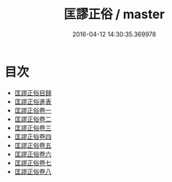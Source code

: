 #+TITLE: 匡謬正俗 / master
#+DATE: 2016-04-12 14:30:35.369978
* 目次
 - [[file:KR1j0009_000.txt::000-1a][匡謬正俗目録]]
 - [[file:KR1j0009_000.txt::000-10a][匡謬正俗進表]]
 - [[file:KR1j0009_001.txt::001-1a][匡謬正俗卷一]]
 - [[file:KR1j0009_002.txt::002-1a][匡謬正俗卷二]]
 - [[file:KR1j0009_003.txt::003-1a][匡謬正俗卷三]]
 - [[file:KR1j0009_004.txt::004-1a][匡謬正俗卷四]]
 - [[file:KR1j0009_005.txt::005-1a][匡謬正俗卷五]]
 - [[file:KR1j0009_006.txt::006-1a][匡謬正俗卷六]]
 - [[file:KR1j0009_007.txt::007-1a][匡謬正俗卷七]]
 - [[file:KR1j0009_008.txt::008-1a][匡謬正俗卷八]]
